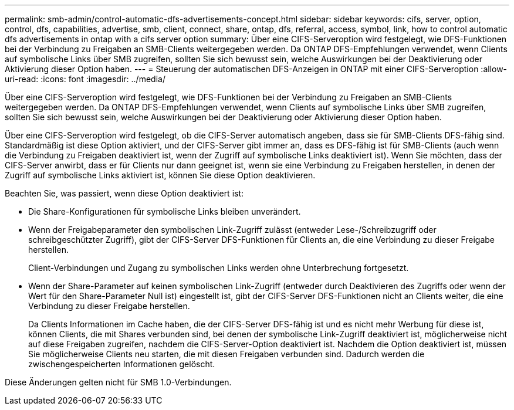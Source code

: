 ---
permalink: smb-admin/control-automatic-dfs-advertisements-concept.html 
sidebar: sidebar 
keywords: cifs, server, option, control, dfs, capabilities, advertise, smb, client, connect, share, ontap, dfs, referral, access, symbol, link, how to control automatic dfs advertisements in ontap with a cifs server option 
summary: Über eine CIFS-Serveroption wird festgelegt, wie DFS-Funktionen bei der Verbindung zu Freigaben an SMB-Clients weitergegeben werden. Da ONTAP DFS-Empfehlungen verwendet, wenn Clients auf symbolische Links über SMB zugreifen, sollten Sie sich bewusst sein, welche Auswirkungen bei der Deaktivierung oder Aktivierung dieser Option haben. 
---
= Steuerung der automatischen DFS-Anzeigen in ONTAP mit einer CIFS-Serveroption
:allow-uri-read: 
:icons: font
:imagesdir: ../media/


[role="lead"]
Über eine CIFS-Serveroption wird festgelegt, wie DFS-Funktionen bei der Verbindung zu Freigaben an SMB-Clients weitergegeben werden. Da ONTAP DFS-Empfehlungen verwendet, wenn Clients auf symbolische Links über SMB zugreifen, sollten Sie sich bewusst sein, welche Auswirkungen bei der Deaktivierung oder Aktivierung dieser Option haben.

Über eine CIFS-Serveroption wird festgelegt, ob die CIFS-Server automatisch angeben, dass sie für SMB-Clients DFS-fähig sind. Standardmäßig ist diese Option aktiviert, und der CIFS-Server gibt immer an, dass es DFS-fähig ist für SMB-Clients (auch wenn die Verbindung zu Freigaben deaktiviert ist, wenn der Zugriff auf symbolische Links deaktiviert ist). Wenn Sie möchten, dass der CIFS-Server anwirbt, dass er für Clients nur dann geeignet ist, wenn sie eine Verbindung zu Freigaben herstellen, in denen der Zugriff auf symbolische Links aktiviert ist, können Sie diese Option deaktivieren.

Beachten Sie, was passiert, wenn diese Option deaktiviert ist:

* Die Share-Konfigurationen für symbolische Links bleiben unverändert.
* Wenn der Freigabeparameter den symbolischen Link-Zugriff zulässt (entweder Lese-/Schreibzugriff oder schreibgeschützter Zugriff), gibt der CIFS-Server DFS-Funktionen für Clients an, die eine Verbindung zu dieser Freigabe herstellen.
+
Client-Verbindungen und Zugang zu symbolischen Links werden ohne Unterbrechung fortgesetzt.

* Wenn der Share-Parameter auf keinen symbolischen Link-Zugriff (entweder durch Deaktivieren des Zugriffs oder wenn der Wert für den Share-Parameter Null ist) eingestellt ist, gibt der CIFS-Server DFS-Funktionen nicht an Clients weiter, die eine Verbindung zu dieser Freigabe herstellen.
+
Da Clients Informationen im Cache haben, die der CIFS-Server DFS-fähig ist und es nicht mehr Werbung für diese ist, können Clients, die mit Shares verbunden sind, bei denen der symbolische Link-Zugriff deaktiviert ist, möglicherweise nicht auf diese Freigaben zugreifen, nachdem die CIFS-Server-Option deaktiviert ist. Nachdem die Option deaktiviert ist, müssen Sie möglicherweise Clients neu starten, die mit diesen Freigaben verbunden sind. Dadurch werden die zwischengespeicherten Informationen gelöscht.



Diese Änderungen gelten nicht für SMB 1.0-Verbindungen.
